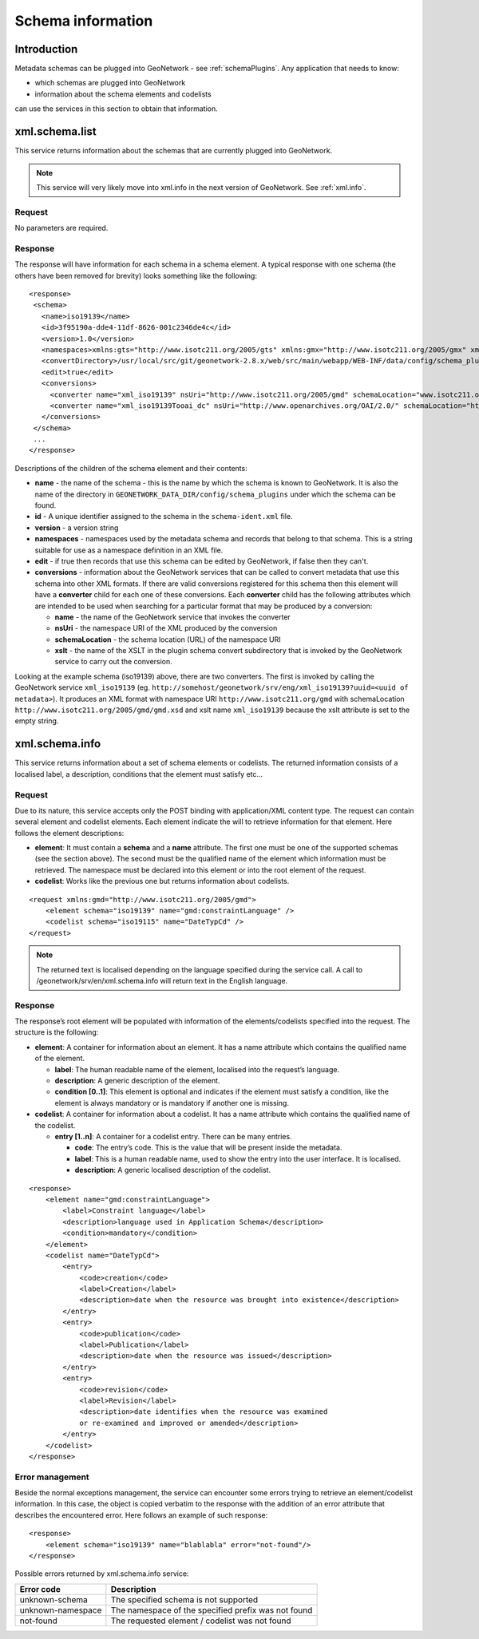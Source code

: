 .. _schema_information:

Schema information
==================

Introduction
------------

Metadata schemas can be plugged into GeoNetwork - see :ref:`schemaPlugins`. Any application that needs to know:

- which schemas are plugged into GeoNetwork 
- information about the schema elements and codelists 

can use the services in this section to obtain that information.

xml.schema.list
---------------

This service returns information about the schemas that are currently plugged into GeoNetwork.

.. note:: This service will very likely move into xml.info in the next version of GeoNetwork. See :ref:`xml.info`.

Request
```````

No parameters are required.

Response
````````

The response will have information for each schema in a schema element. A typical response with one schema (the others have been removed for brevity) looks something like the following:

::
 
 <response>
  <schema>
    <name>iso19139</name>
    <id>3f95190a-dde4-11df-8626-001c2346de4c</id>
    <version>1.0</version>
    <namespaces>xmlns:gts="http://www.isotc211.org/2005/gts" xmlns:gmx="http://www.isotc211.org/2005/gmx" xmlns:gco="http://www.isotc211.org/2005/gco" xmlns:srv="http://www.isotc211.org/2005/srv" xmlns:gss="http://www.isotc211.org/2005/gss" xmlns:gml="http://www.opengis.net/gml" xmlns:gsr="http://www.isotc211.org/2005/gsr" xmlns:gmd="http://www.isotc211.org/2005/gmd" xmlns:xlink="http://www.w3.org/1999/xlink"</namespaces>
    <convertDirectory>/usr/local/src/git/geonetwork-2.8.x/web/src/main/webapp/WEB-INF/data/config/schema_plugins/iso19139/convert/</convertDirectory>
    <edit>true</edit>
    <conversions>
      <converter name="xml_iso19139" nsUri="http://www.isotc211.org/2005/gmd" schemaLocation="www.isotc211.org/2005/gmd/gmd.xsd" xslt="" />
      <converter name="xml_iso19139Tooai_dc" nsUri="http://www.openarchives.org/OAI/2.0/" schemaLocation="http://www.openarchives.org/OAI/2.0/oai_dc.xsd" xslt="oai_dc.xsl" />
    </conversions>
  </schema> 
  ...
 </response>


Descriptions of the children of the schema element and their contents:

- **name** - the name of the schema - this is the name by which the schema is known to GeoNetwork. It is also the name of the directory in ``GEONETWORK_DATA_DIR/config/schema_plugins`` under which the schema can be found.
- **id** - A unique identifier assigned to the schema in the ``schema-ident.xml`` file.
- **version** - a version string
- **namespaces** - namespaces used by the metadata schema and records that belong to that schema. This is a string suitable for use as a namespace definition in an XML file.
- **edit** - if true then records that use this schema can be edited by GeoNetwork, if false then they can't.
- **conversions** - information about the GeoNetwork services that can be called to convert metadata that use this schema into other XML formats. If there are valid conversions registered for this schema then this element will have a **converter** child for each one of these conversions. Each **converter** child has the following attributes which are intended to be used when searching for a particular format that may be produced by a conversion:

  - **name** - the name of the GeoNetwork service that invokes the converter
  - **nsUri** - the namespace URI of the XML produced by the conversion
  - **schemaLocation** - the schema location (URL) of the namespace URI
  - **xslt** - the name of the XSLT in the plugin schema convert subdirectory that is invoked by the GeoNetwork service to carry out the conversion.

Looking at the example schema (iso19139) above, there are two converters. The first is invoked by calling the GeoNetwork service ``xml_iso19139`` (eg. ``http://somehost/geonetwork/srv/eng/xml_iso19139?uuid=<uuid of metadata>``). It produces an XML format with namespace URI ``http://www.isotc211.org/gmd`` with schemaLocation ``http://www.isotc211.org/2005/gmd/gmd.xsd`` and xslt name ``xml_iso19139`` because the xslt attribute is set to the empty string.

xml.schema.info
---------------

This service returns information about a set of schema elements or codelists.
The returned information consists of a localised label, a description,
conditions that the element must satisfy etc...

Request
```````

Due to its nature, this service accepts only the POST binding with
application/XML content type. The request can contain
several element and codelist elements. Each element indicate the will to
retrieve information for that element. Here follows the element
descriptions:

- **element**: It must contain a **schema** and a **name** attribute. The first
  one must be one of the supported schemas (see the section above).
  The second must be the qualified name of the element which
  information must be retrieved. The namespace must be declared into
  this element or into the root element of the request.

- **codelist**: Works like the previous one but returns information
  about codelists.

::

    <request xmlns:gmd="http://www.isotc211.org/2005/gmd">
        <element schema="iso19139" name="gmd:constraintLanguage" />
        <codelist schema="iso19115" name="DateTypCd" />
    </request>

.. note:: The returned text is localised depending on the language specified during
  the service call. A call to /geonetwork/srv/en/xml.schema.info
  will return text in the English language.

Response
````````

The response’s root element will be populated with information of the
elements/codelists specified into the request. The structure is the
following:

- **element**: A container for information about an element. It has a
  name attribute which contains the qualified name of the element.

  - **label**: The human readable name of the element, localised
    into the request’s language.
  - **description**: A generic description of the element.
  - **condition \[0..1]**: This element is optional and indicates
    if the element must satisfy a condition, like the element is
    always mandatory or is mandatory if another one is
    missing.

- **codelist**: A container for information about a codelist. It has a
  name attribute which contains the qualified name of the codelist.

  - **entry \[1..n]**: A container for a codelist entry. There can
    be many entries.

    - **code**: The entry’s code. This is the value that
      will be present inside the metadata.
    - **label**: This is a human readable name, used to
      show the entry into the user interface. It is
      localised.
    - **description**: A generic localised description of
      the codelist.

::

    <response>
        <element name="gmd:constraintLanguage">
            <label>Constraint language</label>
            <description>language used in Application Schema</description>
            <condition>mandatory</condition>
        </element>
        <codelist name="DateTypCd">
            <entry>
                <code>creation</code>
                <label>Creation</label>
                <description>date when the resource was brought into existence</description>
            </entry>
            <entry>
                <code>publication</code>
                <label>Publication</label>
                <description>date when the resource was issued</description>
            </entry>
            <entry>
                <code>revision</code>
                <label>Revision</label>
                <description>date identifies when the resource was examined
                or re-examined and improved or amended</description>
            </entry>
        </codelist>
    </response>

Error management
````````````````

Beside the normal exceptions management, the
service can encounter some errors trying to retrieve an element/codelist
information. In this case, the object is copied verbatim to the response
with the addition of an error attribute that describes the encountered
error. Here follows an example of such response::

    <response>
        <element schema="iso19139" name="blablabla" error="not-found"/>
    </response>

.. _table_schema_errors:

Possible errors returned by xml.schema.info service:

=================   ============================================================
Error code          Description
=================   ============================================================
unknown-schema      The specified schema is not supported
unknown-namespace   The namespace of the specified prefix was not found
not-found           The requested element / codelist was not found
=================   ============================================================


